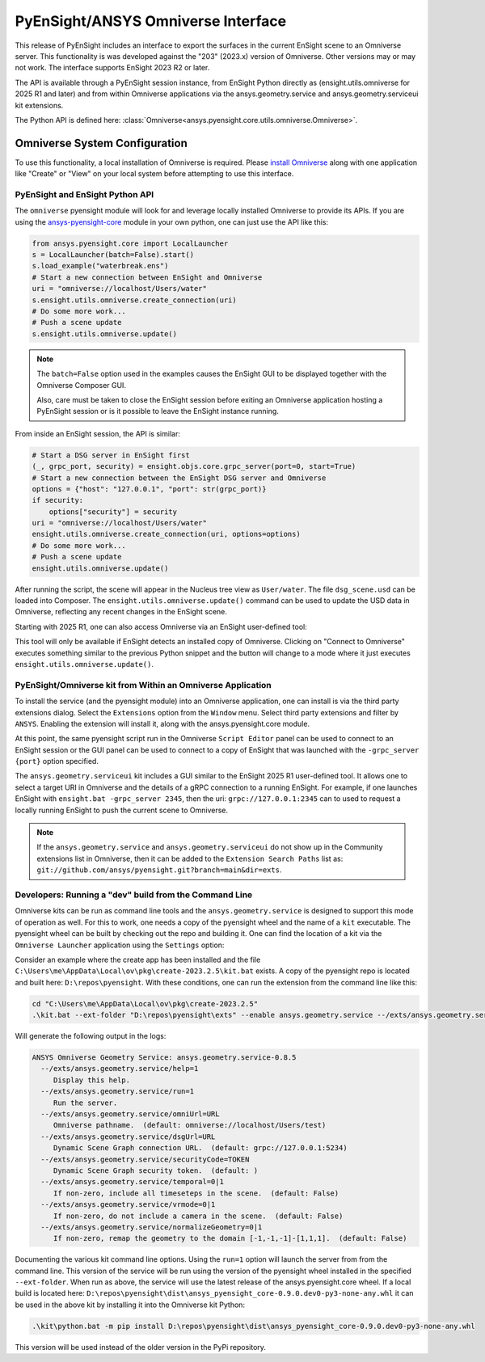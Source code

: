 .. _omniverse_info:

PyEnSight/ANSYS Omniverse Interface
===================================

This release of PyEnSight includes an interface to export the surfaces
in the current EnSight scene to an Omniverse server.  This functionality
is was developed against the "203" (2023.x) version of Omniverse.  Other
versions may or may not work.  The interface supports EnSight 2023 R2
or later.

The API is available through a PyEnSight session instance, from EnSight
Python directly as (ensight.utils.omniverse for 2025 R1 and later) and
from within Omniverse applications via the ansys.geometry.service and
ansys.geometry.serviceui kit extensions.

The Python API is defined here: :class:`Omniverse<ansys.pyensight.core.utils.omniverse.Omniverse>`.


Omniverse System Configuration
------------------------------

To use this functionality, a local installation of Omniverse is required.
Please `install Omniverse <https://docs.omniverse.nvidia.com/install-guide/>`_ along
with one application like "Create" or "View" on your local system before
attempting to use this interface.


PyEnSight and EnSight Python API
^^^^^^^^^^^^^^^^^^^^^^^^^^^^^^^^

The ``omniverse`` pyensight module will look for and leverage locally installed
Omniverse to provide its APIs. If you are using the
`ansys-pyensight-core <https://pypi.org/project/ansys-pyensight-core/>`_ module
in your own python, one can just use the API like this:

.. code-block:: python

    from ansys.pyensight.core import LocalLauncher
    s = LocalLauncher(batch=False).start()
    s.load_example("waterbreak.ens")
    # Start a new connection between EnSight and Omniverse
    uri = "omniverse://localhost/Users/water"
    s.ensight.utils.omniverse.create_connection(uri)
    # Do some more work...
    # Push a scene update
    s.ensight.utils.omniverse.update()


.. note::

    The ``batch=False`` option used in the examples causes the EnSight
    GUI to be displayed together with the Omniverse Composer GUI.

    Also, care must be taken to close the EnSight session before
    exiting an Omniverse application hosting a PyEnSight session or is
    it possible to leave the EnSight instance running.


From inside an EnSight session, the API is similar:

.. code-block:: python

    # Start a DSG server in EnSight first
    (_, grpc_port, security) = ensight.objs.core.grpc_server(port=0, start=True)
    # Start a new connection between the EnSight DSG server and Omniverse
    options = {"host": "127.0.0.1", "port": str(grpc_port)}
    if security:
        options["security"] = security
    uri = "omniverse://localhost/Users/water"
    ensight.utils.omniverse.create_connection(uri, options=options)
    # Do some more work...
    # Push a scene update
    ensight.utils.omniverse.update()


After running the script, the scene will appear in the Nucleus tree view as
``User/water``.  The file ``dsg_scene.usd`` can be loaded into Composer.  The
``ensight.utils.omniverse.update()`` command can be used to update the
USD data in Omniverse, reflecting any recent changes in the EnSight scene.

Starting with 2025 R1, one can also access Omniverse via an EnSight
user-defined tool:

.. image:: /_static/omniverse_tool.png

This tool will only be available if EnSight detects an installed copy
of Omniverse.  Clicking on "Connect to Omniverse" executes something
similar to the previous Python snippet and the button will change to
a mode where it just executes ``ensight.utils.omniverse.update()``.


PyEnSight/Omniverse kit from Within an Omniverse Application
^^^^^^^^^^^^^^^^^^^^^^^^^^^^^^^^^^^^^^^^^^^^^^^^^^^^^^^^^^^^

To install the service (and the pyensight module) into an Omniverse
application, one can install is via the third party extensions dialog.
Select the ``Extensions`` option from the ``Window`` menu.  Select
third party extensions and filter by ``ANSYS``.  Enabling the extension
will install it, along with the ansys.pyensight.core module.

.. image:: /_static/omniverse_extension.png

At this point, the same pyensight script run in the Omniverse
``Script Editor`` panel can be used to connect to
an EnSight session or the GUI panel can be used to connect to a
copy of EnSight that was launched with the ``-grpc_server {port}``
option specified.

The ``ansys.geometry.serviceui`` kit includes a GUI similar to the
EnSight 2025 R1 user-defined tool.  It allows one to select a
target URI in Omniverse and the details of a gRPC connection
to a running EnSight.  For example, if one launches EnSight with
``ensight.bat -grpc_server 2345``, then the uri:  ``grpc://127.0.0.1:2345``
can to used to request a locally running EnSight to push the current
scene to Omniverse.

.. note::

    If the ``ansys.geometry.service`` and ``ansys.geometry.serviceui``
    do not show up in the Community extensions list in Omniverse, then
    it can be added to the ``Extension Search Paths`` list as:
    ``git://github.com/ansys/pyensight.git?branch=main&dir=exts``.


Developers: Running a "dev" build from the Command Line
^^^^^^^^^^^^^^^^^^^^^^^^^^^^^^^^^^^^^^^^^^^^^^^^^^^^^^^

Omniverse kits can be run as command line tools and
the ``ansys.geometry.service`` is designed to support this mode
of operation as well.  For this to work, one needs a copy of the
pyensight wheel and the name of a ``kit`` executable. The pyensight wheel
can be built by checking out the repo and building it. One can
find the location of a kit via the ``Omniverse Launcher`` application
using the ``Settings`` option:

.. image:: /_static/omniverse_create_location.png

Consider an example where the create app has been installed and the
file ``C:\Users\me\AppData\Local\ov\pkg\create-2023.2.5\kit.bat``
exists.  A copy of the pyensight repo is located and built here:
``D:\repos\pyensight``.  With these conditions, one can run the extension
from the command line like this:

.. code-block:: bat

    cd "C:\Users\me\AppData\Local\ov\pkg\create-2023.2.5"
    .\kit.bat --ext-folder "D:\repos\pyensight\exts" --enable ansys.geometry.service --/exts/ansys.geometry.service/help=1


Will generate the following output in the logs:

.. code-block::

    ANSYS Omniverse Geometry Service: ansys.geometry.service-0.8.5
      --/exts/ansys.geometry.service/help=1
         Display this help.
      --/exts/ansys.geometry.service/run=1
         Run the server.
      --/exts/ansys.geometry.service/omniUrl=URL
         Omniverse pathname.  (default: omniverse://localhost/Users/test)
      --/exts/ansys.geometry.service/dsgUrl=URL
         Dynamic Scene Graph connection URL.  (default: grpc://127.0.0.1:5234)
      --/exts/ansys.geometry.service/securityCode=TOKEN
         Dynamic Scene Graph security token.  (default: )
      --/exts/ansys.geometry.service/temporal=0|1
         If non-zero, include all timeseteps in the scene.  (default: False)
      --/exts/ansys.geometry.service/vrmode=0|1
         If non-zero, do not include a camera in the scene.  (default: False)
      --/exts/ansys.geometry.service/normalizeGeometry=0|1
         If non-zero, remap the geometry to the domain [-1,-1,-1]-[1,1,1].  (default: False)


Documenting the various kit command line options.  Using the ``run=1`` option will launch the server from
from the command line.  This version of the service will be run using the version of the pyensight wheel
installed in the specified ``--ext-folder``.  When run as above, the service will use the
latest release of the ansys.pyensight.core wheel.  If a local build is located here:
``D:\repos\pyensight\dist\ansys_pyensight_core-0.9.0.dev0-py3-none-any.whl`` it can be
used in the above kit by installing it into the Omniverse kit Python:


.. code-block:: bat

    .\kit\python.bat -m pip install D:\repos\pyensight\dist\ansys_pyensight_core-0.9.0.dev0-py3-none-any.whl


This version will be used instead of the older version in the PyPi repository.

